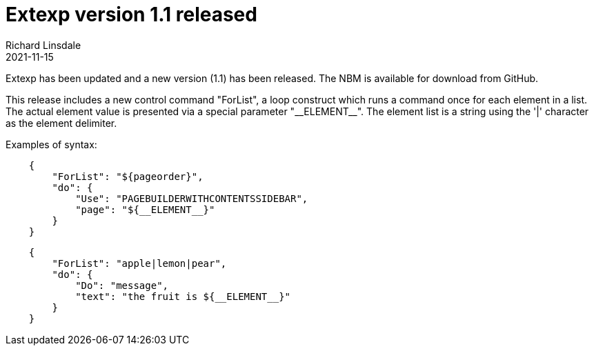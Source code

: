 = Extexp version 1.1 released
Richard Linsdale
2021-11-15
:jbake-type: post
:jbake-tags: Extexp, NetBeans Plugin
:jbake-status: published

Extexp has been updated and a new version (1.1) has been released.  The NBM is available for
download from GitHub.

This release includes a new control command "ForList", a loop construct which runs a command
once for each element in a list.  The actual element value is presented via a special parameter
"\\__ELEMENT__".  The element list is a string using the '|' character as the element delimiter.

Examples of syntax:

[source,json]
----
    {
        "ForList": "${pageorder}",
        "do": {
            "Use": "PAGEBUILDERWITHCONTENTSSIDEBAR",
            "page": "${__ELEMENT__}"
        }
    }
----

[source,json]
----
    {
        "ForList": "apple|lemon|pear",
        "do": {
            "Do": "message",
            "text": "the fruit is ${__ELEMENT__}"
        }
    }
----
